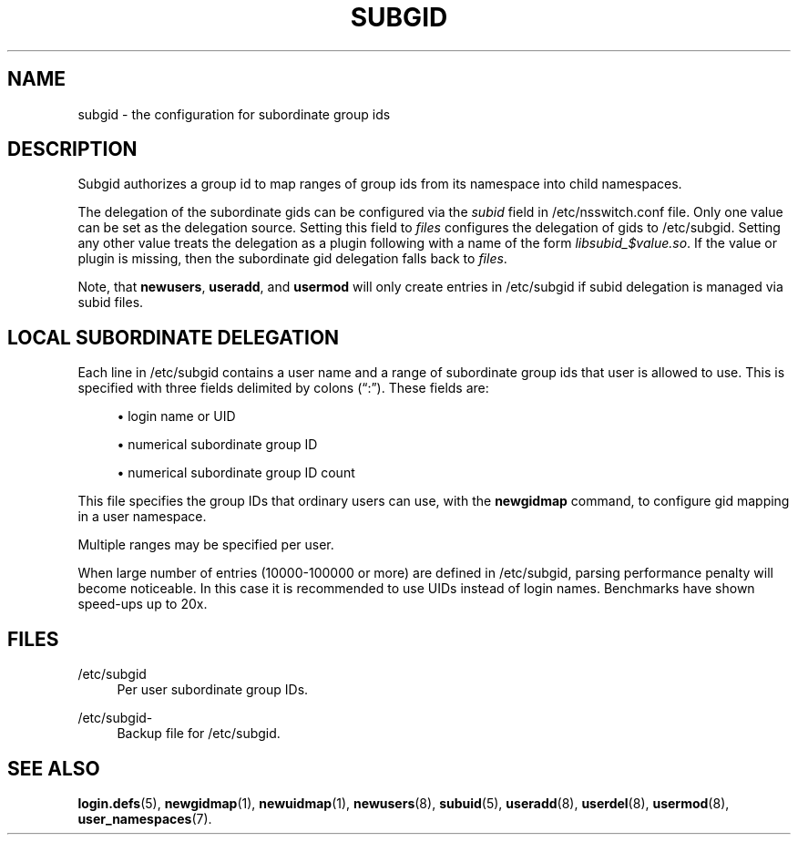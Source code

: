 '\" t
.\"     Title: subgid
.\"    Author: Eric Biederman
.\" Generator: DocBook XSL Stylesheets vsnapshot <http://docbook.sf.net/>
.\"      Date: 03/19/2025
.\"    Manual: File Formats and Configuration Files
.\"    Source: shadow-utils 4.17.4
.\"  Language: English
.\"
.TH "SUBGID" "5" "03/19/2025" "shadow\-utils 4\&.17\&.4" "File Formats and Configuration"
.\" -----------------------------------------------------------------
.\" * Define some portability stuff
.\" -----------------------------------------------------------------
.\" ~~~~~~~~~~~~~~~~~~~~~~~~~~~~~~~~~~~~~~~~~~~~~~~~~~~~~~~~~~~~~~~~~
.\" http://bugs.debian.org/507673
.\" http://lists.gnu.org/archive/html/groff/2009-02/msg00013.html
.\" ~~~~~~~~~~~~~~~~~~~~~~~~~~~~~~~~~~~~~~~~~~~~~~~~~~~~~~~~~~~~~~~~~
.ie \n(.g .ds Aq \(aq
.el       .ds Aq '
.\" -----------------------------------------------------------------
.\" * set default formatting
.\" -----------------------------------------------------------------
.\" disable hyphenation
.nh
.\" disable justification (adjust text to left margin only)
.ad l
.\" -----------------------------------------------------------------
.\" * MAIN CONTENT STARTS HERE *
.\" -----------------------------------------------------------------
.SH "NAME"
subgid \- the configuration for subordinate group ids
.SH "DESCRIPTION"
.PP
Subgid authorizes a group id to map ranges of group ids from its namespace into child namespaces\&.
.PP
The delegation of the subordinate gids can be configured via the
\fIsubid\fR
field in
/etc/nsswitch\&.conf
file\&. Only one value can be set as the delegation source\&. Setting this field to
\fIfiles\fR
configures the delegation of gids to
/etc/subgid\&. Setting any other value treats the delegation as a plugin following with a name of the form
\fIlibsubid_$value\&.so\fR\&. If the value or plugin is missing, then the subordinate gid delegation falls back to
\fIfiles\fR\&.
.PP
Note, that
\fBnewusers\fR,
\fBuseradd\fR, and
\fBusermod\fR
will only create entries in
/etc/subgid
if subid delegation is managed via subid files\&.
.SH "LOCAL SUBORDINATE DELEGATION"
.PP
Each line in
/etc/subgid
contains a user name and a range of subordinate group ids that user is allowed to use\&. This is specified with three fields delimited by colons (\(lq:\(rq)\&. These fields are:
.sp
.RS 4
.ie n \{\
\h'-04'\(bu\h'+03'\c
.\}
.el \{\
.sp -1
.IP \(bu 2.3
.\}
login name or UID
.RE
.sp
.RS 4
.ie n \{\
\h'-04'\(bu\h'+03'\c
.\}
.el \{\
.sp -1
.IP \(bu 2.3
.\}
numerical subordinate group ID
.RE
.sp
.RS 4
.ie n \{\
\h'-04'\(bu\h'+03'\c
.\}
.el \{\
.sp -1
.IP \(bu 2.3
.\}
numerical subordinate group ID count
.RE
.PP
This file specifies the group IDs that ordinary users can use, with the
\fBnewgidmap\fR
command, to configure gid mapping in a user namespace\&.
.PP
Multiple ranges may be specified per user\&.
.PP
When large number of entries (10000\-100000 or more) are defined in
/etc/subgid, parsing performance penalty will become noticeable\&. In this case it is recommended to use UIDs instead of login names\&. Benchmarks have shown speed\-ups up to 20x\&.
.SH "FILES"
.PP
/etc/subgid
.RS 4
Per user subordinate group IDs\&.
.RE
.PP
/etc/subgid\-
.RS 4
Backup file for /etc/subgid\&.
.RE
.SH "SEE ALSO"
.PP
\fBlogin.defs\fR(5),
\fBnewgidmap\fR(1),
\fBnewuidmap\fR(1),
\fBnewusers\fR(8),
\fBsubuid\fR(5),
\fBuseradd\fR(8),
\fBuserdel\fR(8),
\fBusermod\fR(8),
\fBuser_namespaces\fR(7)\&.
